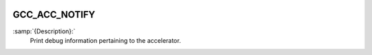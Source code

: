   .. _gcc_acc_notify:

GCC_ACC_NOTIFY
**************

:samp:`{Description}:`
  Print debug information pertaining to the accelerator.

.. -
   CUDA Streams Usage
   -

